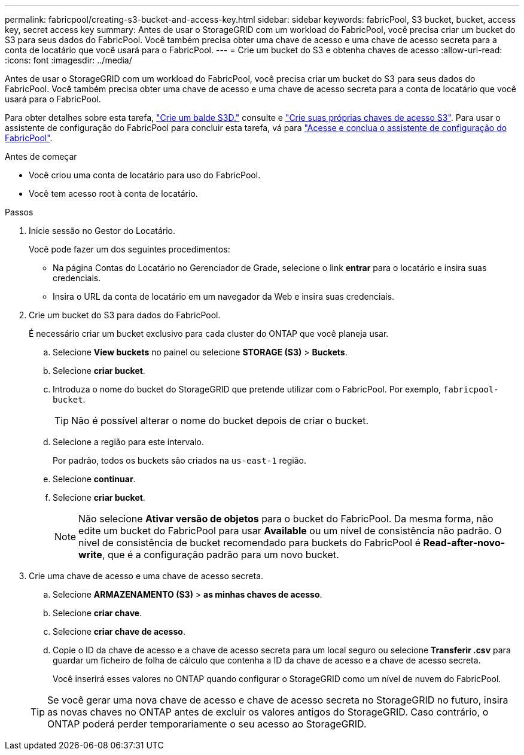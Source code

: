 ---
permalink: fabricpool/creating-s3-bucket-and-access-key.html 
sidebar: sidebar 
keywords: fabricPool, S3 bucket, bucket, access key, secret access key 
summary: Antes de usar o StorageGRID com um workload do FabricPool, você precisa criar um bucket do S3 para seus dados do FabricPool. Você também precisa obter uma chave de acesso e uma chave de acesso secreta para a conta de locatário que você usará para o FabricPool. 
---
= Crie um bucket do S3 e obtenha chaves de acesso
:allow-uri-read: 
:icons: font
:imagesdir: ../media/


[role="lead"]
Antes de usar o StorageGRID com um workload do FabricPool, você precisa criar um bucket do S3 para seus dados do FabricPool. Você também precisa obter uma chave de acesso e uma chave de acesso secreta para a conta de locatário que você usará para o FabricPool.

Para obter detalhes sobre esta tarefa, link:../tenant/creating-s3-bucket.html["Crie um balde S3D."] consulte e link:../tenant/creating-your-own-s3-access-keys.html["Crie suas próprias chaves de acesso S3"]. Para usar o assistente de configuração do FabricPool para concluir esta tarefa, vá para link:use-fabricpool-setup-wizard-steps.html["Acesse e conclua o assistente de configuração do FabricPool"].

.Antes de começar
* Você criou uma conta de locatário para uso do FabricPool.
* Você tem acesso root à conta de locatário.


.Passos
. Inicie sessão no Gestor do Locatário.
+
Você pode fazer um dos seguintes procedimentos:

+
** Na página Contas do Locatário no Gerenciador de Grade, selecione o link *entrar* para o locatário e insira suas credenciais.
** Insira o URL da conta de locatário em um navegador da Web e insira suas credenciais.


. Crie um bucket do S3 para dados do FabricPool.
+
É necessário criar um bucket exclusivo para cada cluster do ONTAP que você planeja usar.

+
.. Selecione *View buckets* no painel ou selecione *STORAGE (S3)* > *Buckets*.
.. Selecione *criar bucket*.
.. Introduza o nome do bucket do StorageGRID que pretende utilizar com o FabricPool. Por exemplo, `fabricpool-bucket`.
+

TIP: Não é possível alterar o nome do bucket depois de criar o bucket.

.. Selecione a região para este intervalo.
+
Por padrão, todos os buckets são criados na `us-east-1` região.

.. Selecione *continuar*.
.. Selecione *criar bucket*.
+

NOTE: Não selecione *Ativar versão de objetos* para o bucket do FabricPool. Da mesma forma, não edite um bucket do FabricPool para usar *Available* ou um nível de consistência não padrão. O nível de consistência de bucket recomendado para buckets do FabricPool é *Read-after-novo-write*, que é a configuração padrão para um novo bucket.



. Crie uma chave de acesso e uma chave de acesso secreta.
+
.. Selecione *ARMAZENAMENTO (S3)* > *as minhas chaves de acesso*.
.. Selecione *criar chave*.
.. Selecione *criar chave de acesso*.
.. Copie o ID da chave de acesso e a chave de acesso secreta para um local seguro ou selecione *Transferir .csv* para guardar um ficheiro de folha de cálculo que contenha a ID da chave de acesso e a chave de acesso secreta.
+
Você inserirá esses valores no ONTAP quando configurar o StorageGRID como um nível de nuvem do FabricPool.

+

TIP: Se você gerar uma nova chave de acesso e chave de acesso secreta no StorageGRID no futuro, insira as novas chaves no ONTAP antes de excluir os valores antigos do StorageGRID. Caso contrário, o ONTAP poderá perder temporariamente o seu acesso ao StorageGRID.




